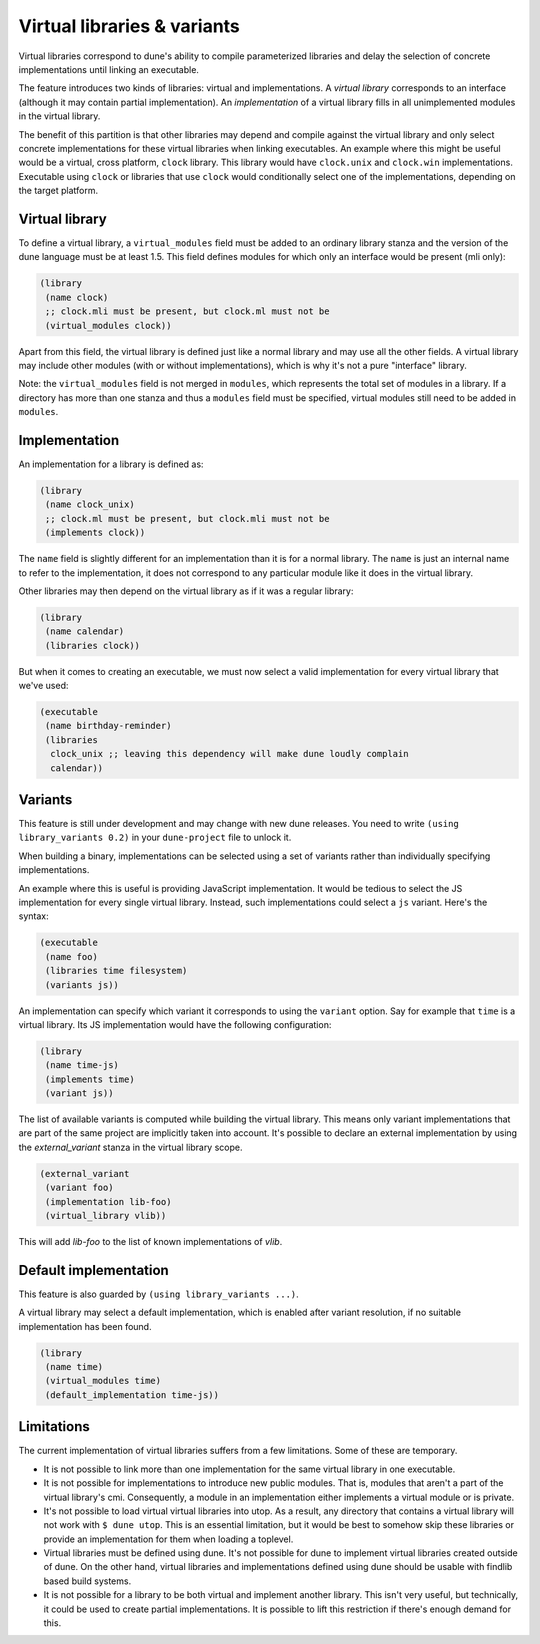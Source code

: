 ****************************
Virtual libraries & variants
****************************

Virtual libraries correspond to dune's ability to compile parameterized
libraries and delay the selection of concrete implementations until linking an
executable.

The feature introduces two kinds of libraries: virtual and implementations. A
*virtual library* corresponds to an interface (although it may contain partial
implementation). An *implementation* of a virtual library fills in all
unimplemented modules in the virtual library.

The benefit of this partition is that other libraries may depend and compile
against the virtual library and only select concrete implementations for these
virtual libraries when linking executables. An example where this might be
useful would be a virtual, cross platform, ``clock`` library. This library would
have ``clock.unix`` and ``clock.win`` implementations. Executable using
``clock`` or libraries that use ``clock`` would conditionally select one of the
implementations, depending on the target platform.

Virtual library
===============

To define a virtual library, a ``virtual_modules`` field must be added to an
ordinary library stanza and the version of the dune language must be at least
1.5. This field defines modules for which only an interface would be present
(mli only):

.. code:: scheme

   (library
    (name clock)
    ;; clock.mli must be present, but clock.ml must not be
    (virtual_modules clock))

Apart from this field, the virtual library is defined just like a normal library
and may use all the other fields. A virtual library may include other modules
(with or without implementations), which is why it's not a pure "interface"
library.

Note: the ``virtual_modules`` field is not merged in ``modules``, which
represents the total set of modules in a library. If a directory has more than
one stanza and thus a ``modules`` field must be specified, virtual modules
still need to be added in ``modules``.

Implementation
===============

An implementation for a library is defined as:

.. code:: scheme

   (library
    (name clock_unix)
    ;; clock.ml must be present, but clock.mli must not be
    (implements clock))

The ``name`` field is slightly different for an implementation than it is for a
normal library. The ``name`` is just an internal name to refer to the
implementation, it does not correspond to any particular module like it does in
the virtual library.

Other libraries may then depend on the virtual library as if it was a regular
library:

.. code:: scheme

   (library
    (name calendar)
    (libraries clock))

But when it comes to creating an executable, we must now select a valid
implementation for every virtual library that we've used:

.. code:: scheme

   (executable
    (name birthday-reminder)
    (libraries
     clock_unix ;; leaving this dependency will make dune loudly complain
     calendar))

.. _dune-variants:

Variants
========

This feature is still under development and may change with new dune
releases. You need to write ``(using library_variants 0.2)`` in your
``dune-project`` file to unlock it.

When building a binary, implementations can be selected using a set of variants
rather than individually specifying implementations.

An example where this is useful is providing JavaScript implementation. It would
be tedious to select the JS implementation for every single virtual library.
Instead, such implementations could select a ``js`` variant. Here's the syntax:

.. code:: scheme

   (executable
    (name foo)
    (libraries time filesystem)
    (variants js))

An implementation can specify which variant it corresponds to using the
``variant`` option. Say for example that ``time`` is a virtual library. Its JS
implementation would have the following configuration:

.. code:: scheme

   (library
    (name time-js)
    (implements time)
    (variant js))

The list of available variants is computed while building the virtual library.
This means only variant implementations that are part of the same project are
implicitly taken into account. It's possible to declare an external
implementation by using the `external_variant` stanza in the virtual library
scope.

.. code:: scheme

   (external_variant
    (variant foo)
    (implementation lib-foo)
    (virtual_library vlib))

This will add `lib-foo` to the list of known implementations of `vlib`.

Default implementation
======================

This feature is also guarded by ``(using library_variants ...)``.

A virtual library may select a default implementation, which is enabled after
variant resolution, if no suitable implementation has been found.

.. code:: scheme

   (library
    (name time)
    (virtual_modules time)
    (default_implementation time-js))

Limitations
===========

The current implementation of virtual libraries suffers from a few limitations.
Some of these are temporary.

* It is not possible to link more than one implementation for the same
  virtual library in one executable.

* It is not possible for implementations to introduce new public modules. That
  is, modules that aren't a part of the virtual library's cmi. Consequently, a
  module in an implementation either implements a virtual module or is private.

* It's not possible to load virtual virtual libraries into utop. As a result,
  any directory that contains a virtual library will not work with ``$ dune
  utop``. This is an essential limitation, but it would be best to somehow skip
  these libraries or provide an implementation for them when loading a toplevel.

* Virtual libraries must be defined using dune. It's not possible for dune to
  implement virtual libraries created outside of dune. On the other hand,
  virtual libraries and implementations defined using dune should be usable with
  findlib based build systems.

* It is not possible for a library to be both virtual and implement another
  library. This isn't very useful, but technically, it could be used to create
  partial implementations. It is possible to lift this restriction if there's
  enough demand for this.
